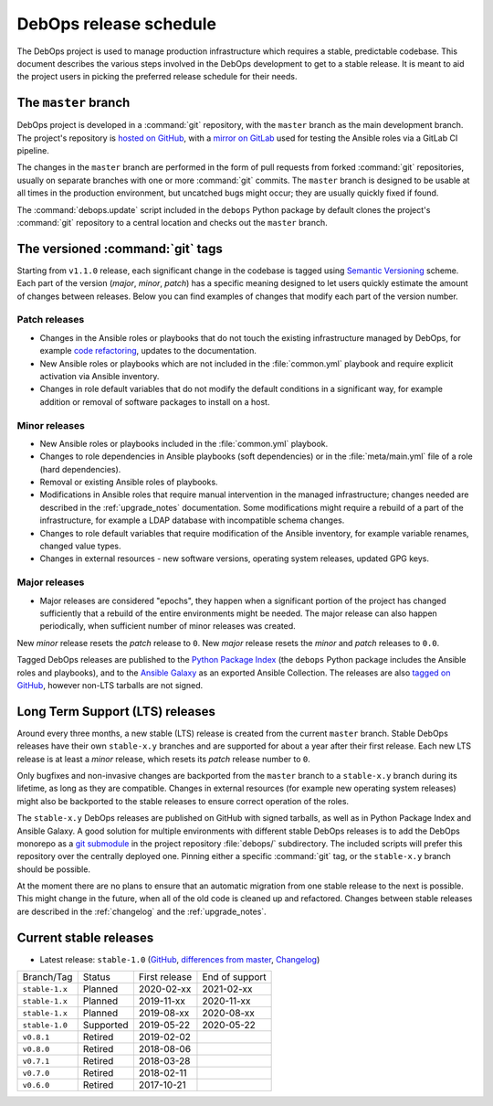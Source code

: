 DebOps release schedule
=======================

The DebOps project is used to manage production infrastructure which requires
a stable, predictable codebase. This document describes the various steps
involved in the DebOps development to get to a stable release. It is meant to
aid the project users in picking the preferred release schedule for their
needs.


The ``master`` branch
---------------------

DebOps project is developed in a :command:`git` repository, with the ``master``
branch as the main development branch. The project's repository is `hosted on
GitHub`__, with a `mirror on GitLab`__ used for testing the Ansible roles via
a GitLab CI pipeline.

.. __: https://github.com/debops/debops/
.. __: https://gitlab.com/debops/debops/

The changes in the ``master`` branch are performed in the form of pull requests
from forked :command:`git` repositories, usually on separate branches with one
or more :command:`git` commits. The ``master`` branch is designed to be usable
at all times in the production environment, but uncatched bugs might occur;
they are usually quickly fixed if found.

The :command:`debops.update` script included in the ``debops`` Python package
by default clones the project's :command:`git` repository to a central location
and checks out the ``master`` branch.


The versioned :command:`git` tags
---------------------------------

Starting from ``v1.1.0`` release, each significant change in the codebase is
tagged using `Semantic Versioning`__ scheme. Each part of the version (*major*,
*minor*, *patch*) has a specific meaning designed to let users quickly estimate
the amount of changes between releases. Below you can find examples of changes
that modify each part of the version number.

.. __: https://semver.org/

Patch releases
~~~~~~~~~~~~~~

- Changes in the Ansible roles or playbooks that do not touch the existing
  infrastructure managed by DebOps, for example `code refactoring`__, updates
  to the documentation.

  .. __: https://en.wikipedia.org/wiki/Code_refactoring

- New Ansible roles or playbooks which are not included in the
  :file:`common.yml` playbook and require explicit activation via Ansible
  inventory.

- Changes in role default variables that do not modify the default conditions
  in a significant way, for example addition or removal of software packages to
  install on a host.

Minor releases
~~~~~~~~~~~~~~

- New Ansible roles or playbooks included in the :file:`common.yml` playbook.

- Changes to role dependencies in Ansible playbooks (soft dependencies) or in
  the :file:`meta/main.yml` file of a role (hard dependencies).

- Removal or existing Ansible roles of playbooks.

- Modifications in Ansible roles that require manual intervention in the
  managed infrastructure; changes needed are described in the
  :ref:`upgrade_notes` documentation. Some modifications might require
  a rebuild of a part of the infrastructure, for example a LDAP database with
  incompatible schema changes.

- Changes to role default variables that require modification of the Ansible
  inventory, for example variable renames, changed value types.

- Changes in external resources - new software versions, operating system
  releases, updated GPG keys.

Major releases
~~~~~~~~~~~~~~

- Major releases are considered "epochs", they happen when a significant
  portion of the project has changed sufficiently that a rebuild of the entire
  environments might be needed. The major release can also happen periodically,
  when sufficient number of minor releases was created.

New *minor* release resets the *patch* release to ``0``. New *major* release
resets the *minor* and *patch* releases to ``0.0``.

Tagged DebOps releases are published to the `Python Package Index`__ (the
``debops`` Python package includes the Ansible roles and playbooks), and to the
`Ansible Galaxy`__ as an exported Ansible Collection. The releases are also
`tagged on GitHub`__, however non-LTS tarballs are not signed.

.. __: https://pypi.org/project/debops/
.. __: https://galaxy.ansible.com/debops/debops
.. __: https://github.com/debops/debops/releases


Long Term Support (LTS) releases
--------------------------------

Around every three months, a new stable (LTS) release is created from the
current ``master`` branch. Stable DebOps releases have their own ``stable-x.y``
branches and are supported for about a year after their first release. Each new
LTS release is at least a *minor* release, which resets its *patch* release
number to ``0``.

Only bugfixes and non-invasive changes are backported from the ``master``
branch to a ``stable-x.y`` branch during its lifetime, as long as they are
compatible. Changes in external resources (for example new operating system
releases) might also be backported to the stable releases to ensure correct
operation of the roles.

The ``stable-x.y`` DebOps releases are published on GitHub with signed
tarballs, as well as in Python Package Index and Ansible Galaxy. A good
solution for multiple environments with different stable DebOps releases is to
add the DebOps monorepo as a `git submodule`__ in the project repository
:file:`debops/` subdirectory. The included scripts will prefer this repository
over the centrally deployed one. Pinning either a specific :command:`git` tag,
or the ``stable-x.y`` branch should be possible.

.. __: https://git-scm.com/book/en/v2/Git-Tools-Submodules

At the moment there are no plans to ensure that an automatic migration from one
stable release to the next is possible. This might change in the future, when
all of the old code is cleaned up and refactored. Changes between stable
releases are described in the :ref:`changelog` and the :ref:`upgrade_notes`.


Current stable releases
-----------------------

- Latest release: ``stable-1.0`` (`GitHub`__, `differences from master`__,
  `Changelog`__)

.. __: https://github.com/debops/debops/tree/stable-1.0
.. __: https://github.com/debops/debops/compare/stable-1.0
.. __: https://docs.debops.org/en/stable-1.0/news/changelog.html

=============== ============ =============== ================
 Branch/Tag      Status       First release   End of support
--------------- ------------ --------------- ----------------
``stable-1.x``  Planned      2020-02-xx      2021-02-xx
--------------- ------------ --------------- ----------------
``stable-1.x``  Planned      2019-11-xx      2020-11-xx
--------------- ------------ --------------- ----------------
``stable-1.x``  Planned      2019-08-xx      2020-08-xx
--------------- ------------ --------------- ----------------
``stable-1.0``  Supported    2019-05-22      2020-05-22
--------------- ------------ --------------- ----------------
``v0.8.1``      Retired      2019-02-02
--------------- ------------ --------------- ----------------
``v0.8.0``      Retired      2018-08-06
--------------- ------------ --------------- ----------------
``v0.7.1``      Retired      2018-03-28
--------------- ------------ --------------- ----------------
``v0.7.0``      Retired      2018-02-11
--------------- ------------ --------------- ----------------
``v0.6.0``      Retired      2017-10-21
=============== ============ =============== ================
